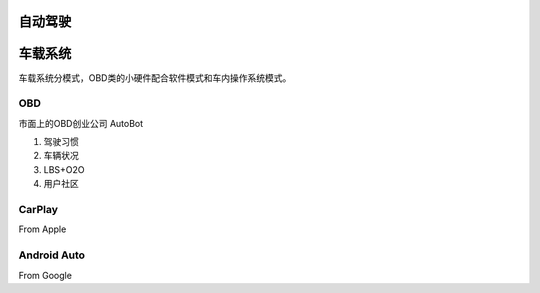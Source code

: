 
自动驾驶
========


车载系统
========

车载系统分模式，OBD类的小硬件配合软件模式和车内操作系统模式。


OBD
---

市面上的OBD创业公司
AutoBot


#. 驾驶习惯
#. 车辆状况
#. LBS+O2O
#. 用户社区


CarPlay
-------
From Apple



Android Auto
------------
From Google

